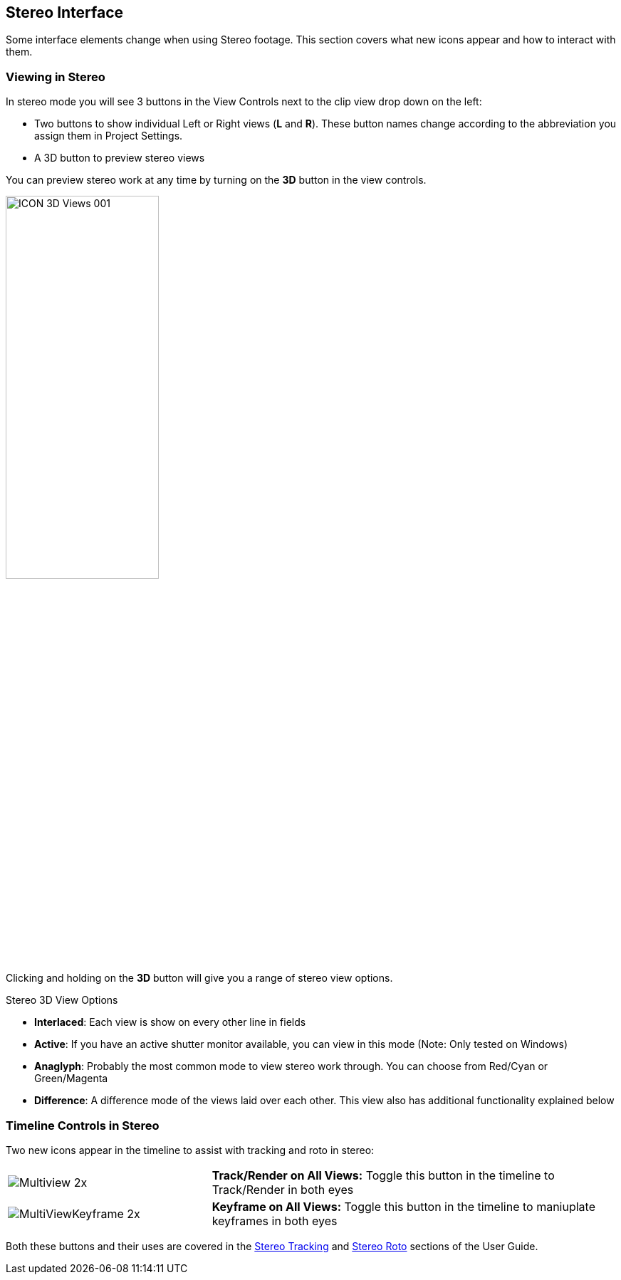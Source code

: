 
== Stereo Interface

Some interface elements change when using Stereo footage. This section covers what new icons appear and how to interact with them.

=== Viewing in Stereo

In stereo mode you will see 3 buttons in the View Controls next to the clip view drop down on the left:

* Two buttons to show individual Left or Right views (*L* and *R*). These button names change according to the abbreviation you assign them in Project Settings.
* A 3D button to preview stereo views

You can preview stereo work at any time by turning on the *3D* button in the view controls.

image:UserGuide/en_US/images/ICON_3D_Views_001.jpg[width="50%"]

Clicking and holding on the *3D* button will give you a range of stereo view options.

.Stereo 3D View Options
* *Interlaced*: Each view is show on every other line in fields
* *Active*: If you have an active shutter monitor available, you can view in this mode (Note: Only tested on Windows)
* *Anaglyph*: Probably the most common mode to view stereo work through.  You can choose from Red/Cyan or Green/Magenta
* *Difference*: A difference mode of the views laid over each other.  This view also has additional functionality explained below

=== Timeline Controls in Stereo

Two new icons appear in the timeline to assist with tracking and roto in stereo:
[cols='^1,2', frame="none", grid="rows", valign="middle"]
|====
| image:UserGuide/en_US/images/Multiview_2x.jpg[] | *Track/Render on All Views:* Toggle this button in the timeline to Track/Render in both eyes
| image:UserGuide/en_US/images/MultiViewKeyframe_2x.jpg[] | *Keyframe on All Views:* Toggle this button in the timeline to maniuplate keyframes in both eyes
|====

Both these buttons and their uses are covered in the <<stereo_tracking,Stereo Tracking>> and <<stereo_roto,Stereo Roto>> sections of the User Guide.
